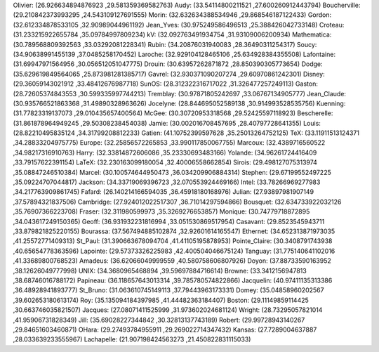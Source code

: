 Olivier: (26.926634894876923 ,29.581359369582763)
Audy: (33.54114800211521 ,27.600260912443794)
Boucherville: (29.210842373993295 ,24.543109127691555)
Morin: (32.632634388534946 ,29.868546187122433)
Gordon: (32.612334878533105 ,32.90989044961192)
Jean_Yves: (30.975249586496513 ,25.388426042733148)
Croteau: (31.233215922655784 ,35.09784997809234)
kV: (32.092763491934754 ,31.93109006200934)
Mathematica: (30.789568809392563 ,33.03292081228341)
Rubin: (34.20876031940083 ,28.36490311254317)
Soucy: (34.90638991455139 ,37.0485258170452)
Laroche: (32.929104128465106 ,25.634928384355508)
Lafontaine: (31.69947971564956 ,30.056512051047775)
Drouin: (30.63957262871872 ,28.850390305773654)
Dodge: (35.629619849564065 ,25.873981281385717)
Gavrel: (32.930371090207274 ,29.60970861242301)
Disney: (29.36059143021912 ,33.48412676987718)
SunOS: (28.312322316717022 ,31.326477257249113)
Gaston: (28.72605374843553 ,30.599335997744213)
Tremblay: (30.97871805242697 ,33.06767134905777)
Jean_Claude: (30.935766521863368 ,31.49890328963626)
Jocelyne: (28.844695052589138 ,30.914993528535756)
Kuenning: (31.77823319137073 ,29.010435657400564)
McGee: (30.30720953318568 ,29.52425597118923)
Bescherelle: (31.861878964949245 ,29.50308238454038)
Jamie: (30.002016708457695 ,28.40797728641355)
Louis: (28.82210495835124 ,34.31799208812233)
Gatien: (41.10752399597628 ,35.25013264752125)
TeX: (33.11911513124371 ,34.28833204975775)
Europe: (32.25856572265853 ,33.990117850067755)
Marcoux: (32.4389716560522 ,34.98217316910763)
Harry: (32.33814872606086 ,35.23330693483166)
Yolande: (34.96261724416409 ,33.79157622391154)
LaTeX: (32.230163099180054 ,32.40006558662854)
Sirois: (29.498127075313974 ,35.08847246510384)
Marcel: (30.100574644950473 ,36.034209906884314)
Stephen: (29.67199552497225 ,35.09224707044817)
Jackson: (34.33719069396723 ,32.070553924469166)
Intel: (33.78266969277983 ,34.217763909861745)
Fafard: (26.140214166594035 ,36.45918180168976)
Julian: (27.93897981907149 ,37.57894321837506)
Cambridge: (27.924012022517307 ,36.71014297594866)
Bousquet: (32.634733922032126 ,35.76907366223708)
Fraser: (32.311980599973 ,35.3269276653857)
Monique: (30.74779718872895 ,34.043617249150365)
Geoff: (36.931932231816994 ,33.051530869517954)
Casavant: (29.8523545943711 ,33.879821825220155)
Bourassa: (37.567494885102874 ,32.92601614165547)
Ethernet: (34.652313871973035 ,41.25572771409313)
St_Paul: (31.390663678094704 ,41.41105195878953)
Pointe_Claire: (30.3408791743938 ,40.65654778363596)
Lapointe: (29.57373326225983 ,42.400504046675124)
Tanguay: (31.775140641102016 ,41.33689800768523)
Amadeus: (36.62066049999559 ,40.580758606807926)
Doyon: (37.88733590163952 ,38.12626049777998)
UNIX: (34.3680965468894 ,39.59697884716614)
Browne: (33.3412156947813 ,38.68746016788172)
Papineau: (36.118657643013314 ,39.785780574822866)
Jacquelin: (40.97411135313386 ,36.48928941893777)
St_Bruno: (31.063610745149113 ,37.79443963173331)
Domey: (35.04858960202567 ,39.602653180613174)
Roy: (35.135094184397985 ,41.44482363184407)
Boston: (29.11149859114425 ,30.663746035821507)
Jacques: (27.08071411525999 ,31.973602024681124)
Wright: (28.73295057821014 ,41.95906731828349)
Jill: (35.69028227344842 ,30.32813137743189)
Robert: (29.99728943140267 ,29.84651603460871)
OHara: (29.27493784955911 ,29.269022714347432)
Kansas: (27.7289004637887 ,28.033639233555967)
Lachapelle: (21.907198424563273 ,21.450822831115033)
